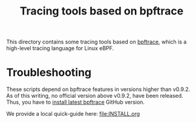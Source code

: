 # -*- fill-column: 76; -*-
#+Title: Tracing tools based on bpftrace
#+OPTIONS: ^:nil

This directory contains some tracing tools based on [[https://github.com/iovisor/bpftrace][bpftrace]], which is a
high-level tracing language for Linux eBPF.

* Troubleshooting

These scripts depend on bpftrace features in versions higher than v0.9.2.
As of this writing, no official version above v0.9.2, have been released.
Thus, you have to [[https://github.com/iovisor/bpftrace/blob/master/INSTALL.md][install latest bpftrace]] GitHub version.

We provide a local quick-guide here: [[file:INSTALL.org]]
